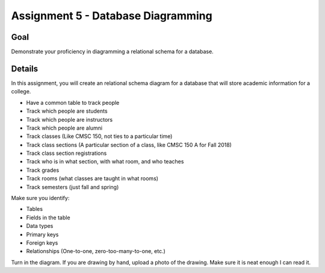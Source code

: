 Assignment 5 - Database Diagramming
===================================

Goal
----

Demonstrate your proficiency in diagramming a relational schema for a database.

Details
-------

In this assignment, you will create an relational schema diagram for a database
that will store academic information for a college.

* Have a common table to track people
* Track which people are students
* Track which people are instructors
* Track which people are alumni
* Track classes (Like CMSC 150, not ties to a particular time)
* Track class sections (A particular section of a class, like CMSC 150 A for Fall 2018)
* Track class section registrations
* Track who is in what section, with what room, and who teaches
* Track grades
* Track rooms (what classes are taught in what rooms)
* Track semesters (just fall and spring)

Make sure you identify:

* Tables
* Fields in the table
* Data types
* Primary keys
* Foreign keys
* Relationships (One-to-one, zero-too-many-to-one, etc.)

Turn in the diagram. If you are drawing by hand, upload a photo of the
drawing. Make sure it is neat enough I can read it.
